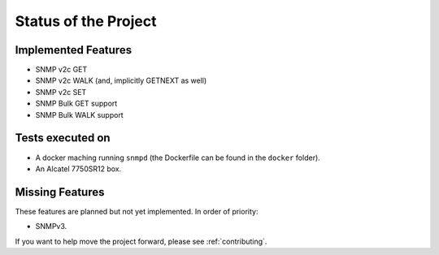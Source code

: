 Status of the Project
=====================

Implemented Features
--------------------

* SNMP v2c GET
* SNMP v2c WALK (and, implicitly GETNEXT as well)
* SNMP v2c SET
* SNMP Bulk GET support
* SNMP Bulk WALK support

Tests executed on
-----------------

* A docker maching running ``snmpd`` (the Dockerfile can be found in the
  ``docker`` folder).
* An Alcatel 7750SR12 box.

Missing Features
----------------

These features are planned but not yet implemented. In order of priority:

* SNMPv3.

If you want to help move the project forward, please see :ref:`contributing`.
